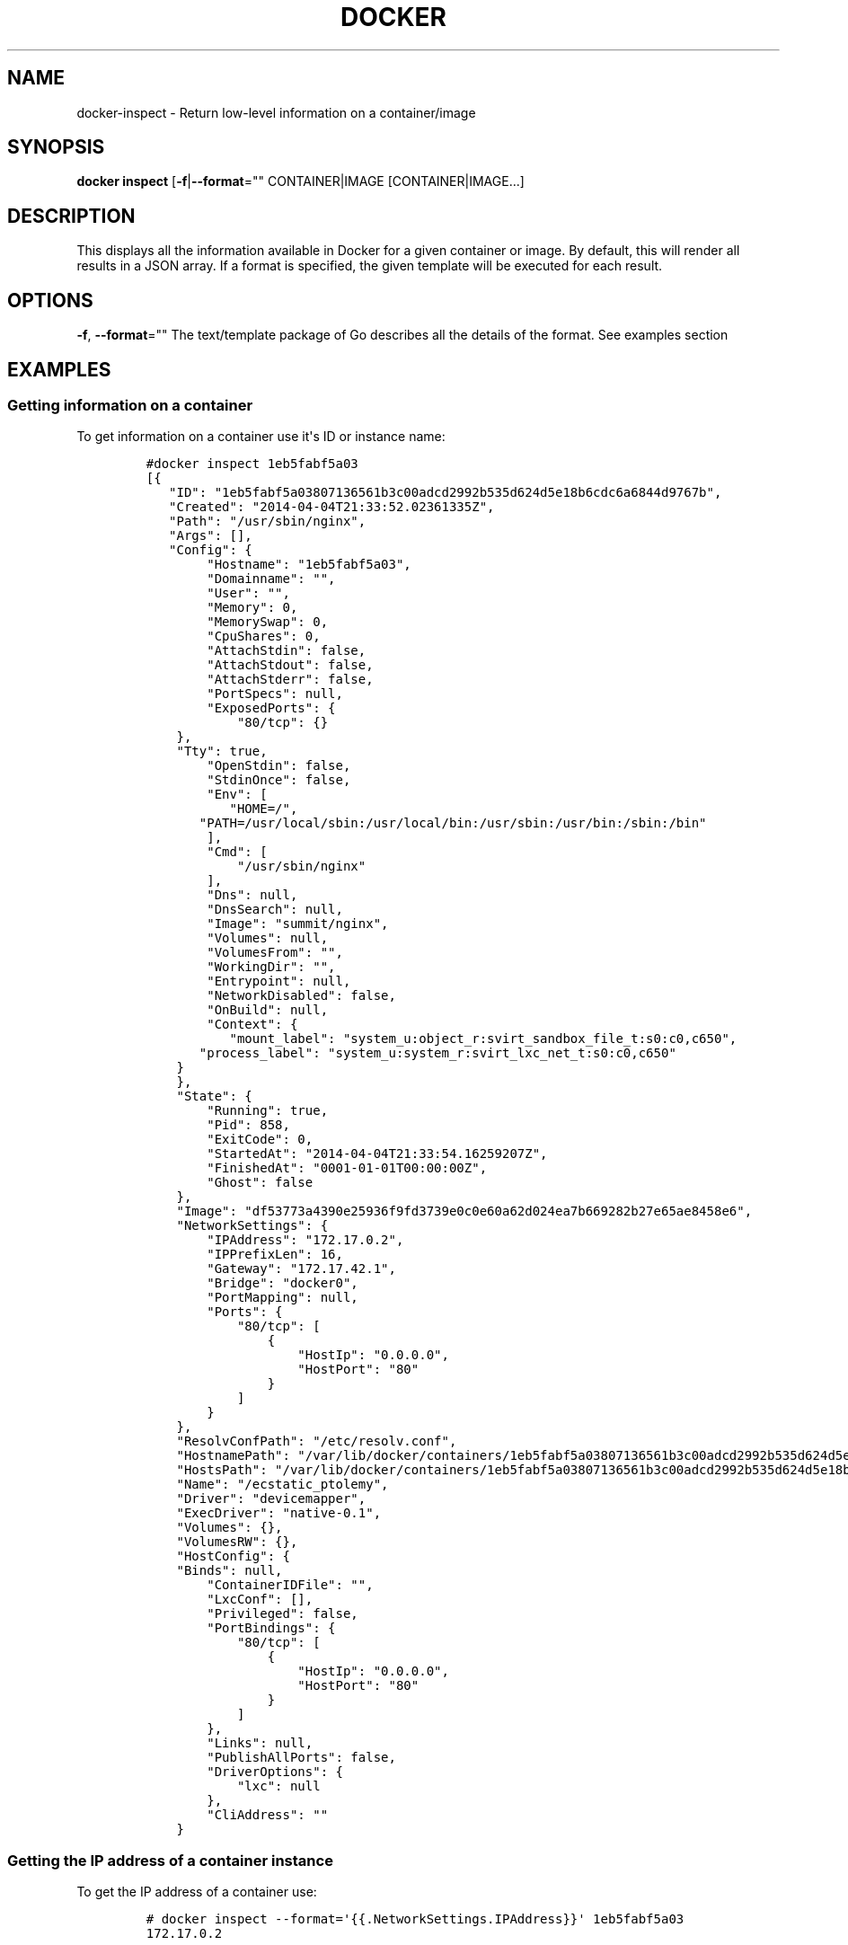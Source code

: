 .TH "DOCKER" "1" "APRIL 2014" "Docker User Manuals" ""
.SH NAME
.PP
docker\-inspect \- Return low\-level information on a container/image
.SH SYNOPSIS
.PP
\f[B]docker inspect\f[] [\f[B]\-f\f[]|\f[B]\-\-format\f[]=""
CONTAINER|IMAGE [CONTAINER|IMAGE...]
.SH DESCRIPTION
.PP
This displays all the information available in Docker for a given
container or image.
By default, this will render all results in a JSON array.
If a format is specified, the given template will be executed for each
result.
.SH OPTIONS
.PP
\f[B]\-f\f[], \f[B]\-\-format\f[]="" The text/template package of Go
describes all the details of the format.
See examples section
.SH EXAMPLES
.SS Getting information on a container
.PP
To get information on a container use it\[aq]s ID or instance name:
.IP
.nf
\f[C]
#docker\ inspect\ 1eb5fabf5a03
[{
\ \ \ "ID":\ "1eb5fabf5a03807136561b3c00adcd2992b535d624d5e18b6cdc6a6844d9767b",
\ \ \ "Created":\ "2014\-04\-04T21:33:52.02361335Z",
\ \ \ "Path":\ "/usr/sbin/nginx",
\ \ \ "Args":\ [],
\ \ \ "Config":\ {
\ \ \ \ \ \ \ \ "Hostname":\ "1eb5fabf5a03",
\ \ \ \ \ \ \ \ "Domainname":\ "",
\ \ \ \ \ \ \ \ "User":\ "",
\ \ \ \ \ \ \ \ "Memory":\ 0,
\ \ \ \ \ \ \ \ "MemorySwap":\ 0,
\ \ \ \ \ \ \ \ "CpuShares":\ 0,
\ \ \ \ \ \ \ \ "AttachStdin":\ false,
\ \ \ \ \ \ \ \ "AttachStdout":\ false,
\ \ \ \ \ \ \ \ "AttachStderr":\ false,
\ \ \ \ \ \ \ \ "PortSpecs":\ null,
\ \ \ \ \ \ \ \ "ExposedPorts":\ {
\ \ \ \ \ \ \ \ \ \ \ \ "80/tcp":\ {}
\ \ \ \ },
\ \ \ \ "Tty":\ true,
\ \ \ \ \ \ \ \ "OpenStdin":\ false,
\ \ \ \ \ \ \ \ "StdinOnce":\ false,
\ \ \ \ \ \ \ \ "Env":\ [
\ \ \ \ \ \ \ \ \ \ \ "HOME=/",
\ \ \ \ \ \ \ "PATH=/usr/local/sbin:/usr/local/bin:/usr/sbin:/usr/bin:/sbin:/bin"
\ \ \ \ \ \ \ \ ],
\ \ \ \ \ \ \ \ "Cmd":\ [
\ \ \ \ \ \ \ \ \ \ \ \ "/usr/sbin/nginx"
\ \ \ \ \ \ \ \ ],
\ \ \ \ \ \ \ \ "Dns":\ null,
\ \ \ \ \ \ \ \ "DnsSearch":\ null,
\ \ \ \ \ \ \ \ "Image":\ "summit/nginx",
\ \ \ \ \ \ \ \ "Volumes":\ null,
\ \ \ \ \ \ \ \ "VolumesFrom":\ "",
\ \ \ \ \ \ \ \ "WorkingDir":\ "",
\ \ \ \ \ \ \ \ "Entrypoint":\ null,
\ \ \ \ \ \ \ \ "NetworkDisabled":\ false,
\ \ \ \ \ \ \ \ "OnBuild":\ null,
\ \ \ \ \ \ \ \ "Context":\ {
\ \ \ \ \ \ \ \ \ \ \ "mount_label":\ "system_u:object_r:svirt_sandbox_file_t:s0:c0,c650",
\ \ \ \ \ \ \ "process_label":\ "system_u:system_r:svirt_lxc_net_t:s0:c0,c650"
\ \ \ \ }
\ \ \ \ },
\ \ \ \ "State":\ {
\ \ \ \ \ \ \ \ "Running":\ true,
\ \ \ \ \ \ \ \ "Pid":\ 858,
\ \ \ \ \ \ \ \ "ExitCode":\ 0,
\ \ \ \ \ \ \ \ "StartedAt":\ "2014\-04\-04T21:33:54.16259207Z",
\ \ \ \ \ \ \ \ "FinishedAt":\ "0001\-01\-01T00:00:00Z",
\ \ \ \ \ \ \ \ "Ghost":\ false
\ \ \ \ },
\ \ \ \ "Image":\ "df53773a4390e25936f9fd3739e0c0e60a62d024ea7b669282b27e65ae8458e6",
\ \ \ \ "NetworkSettings":\ {
\ \ \ \ \ \ \ \ "IPAddress":\ "172.17.0.2",
\ \ \ \ \ \ \ \ "IPPrefixLen":\ 16,
\ \ \ \ \ \ \ \ "Gateway":\ "172.17.42.1",
\ \ \ \ \ \ \ \ "Bridge":\ "docker0",
\ \ \ \ \ \ \ \ "PortMapping":\ null,
\ \ \ \ \ \ \ \ "Ports":\ {
\ \ \ \ \ \ \ \ \ \ \ \ "80/tcp":\ [
\ \ \ \ \ \ \ \ \ \ \ \ \ \ \ \ {
\ \ \ \ \ \ \ \ \ \ \ \ \ \ \ \ \ \ \ \ "HostIp":\ "0.0.0.0",
\ \ \ \ \ \ \ \ \ \ \ \ \ \ \ \ \ \ \ \ "HostPort":\ "80"
\ \ \ \ \ \ \ \ \ \ \ \ \ \ \ \ }
\ \ \ \ \ \ \ \ \ \ \ \ ]
\ \ \ \ \ \ \ \ }
\ \ \ \ },
\ \ \ \ "ResolvConfPath":\ "/etc/resolv.conf",
\ \ \ \ "HostnamePath":\ "/var/lib/docker/containers/1eb5fabf5a03807136561b3c00adcd2992b535d624d5e18b6cdc6a6844d9767b/hostname",
\ \ \ \ "HostsPath":\ "/var/lib/docker/containers/1eb5fabf5a03807136561b3c00adcd2992b535d624d5e18b6cdc6a6844d9767b/hosts",
\ \ \ \ "Name":\ "/ecstatic_ptolemy",
\ \ \ \ "Driver":\ "devicemapper",
\ \ \ \ "ExecDriver":\ "native\-0.1",
\ \ \ \ "Volumes":\ {},
\ \ \ \ "VolumesRW":\ {},
\ \ \ \ "HostConfig":\ {
\ \ \ \ "Binds":\ null,
\ \ \ \ \ \ \ \ "ContainerIDFile":\ "",
\ \ \ \ \ \ \ \ "LxcConf":\ [],
\ \ \ \ \ \ \ \ "Privileged":\ false,
\ \ \ \ \ \ \ \ "PortBindings":\ {
\ \ \ \ \ \ \ \ \ \ \ \ "80/tcp":\ [
\ \ \ \ \ \ \ \ \ \ \ \ \ \ \ \ {
\ \ \ \ \ \ \ \ \ \ \ \ \ \ \ \ \ \ \ \ "HostIp":\ "0.0.0.0",
\ \ \ \ \ \ \ \ \ \ \ \ \ \ \ \ \ \ \ \ "HostPort":\ "80"
\ \ \ \ \ \ \ \ \ \ \ \ \ \ \ \ }
\ \ \ \ \ \ \ \ \ \ \ \ ]
\ \ \ \ \ \ \ \ },
\ \ \ \ \ \ \ \ "Links":\ null,
\ \ \ \ \ \ \ \ "PublishAllPorts":\ false,
\ \ \ \ \ \ \ \ "DriverOptions":\ {
\ \ \ \ \ \ \ \ \ \ \ \ "lxc":\ null
\ \ \ \ \ \ \ \ },
\ \ \ \ \ \ \ \ "CliAddress":\ ""
\ \ \ \ }
\f[]
.fi
.SS Getting the IP address of a container instance
.PP
To get the IP address of a container use:
.IP
.nf
\f[C]
#\ docker\ inspect\ \-\-format=\[aq]{{.NetworkSettings.IPAddress}}\[aq]\ 1eb5fabf5a03
172.17.0.2
\f[]
.fi
.SS Listing all port bindings
.PP
One can loop over arrays and maps in the results to produce simple text
output:
.IP
.nf
\f[C]
#\ docker\ inspect\ \-\-format=\[aq]{{range\ $p,\ $conf\ :=\ .NetworkSettings.Ports}}\ \\
\ {{$p}}\ \->\ {{(index\ $conf\ 0).HostPort}}\ {{end}}\[aq]\ 1eb5fabf5a03

80/tcp\ \->\ 80
\f[]
.fi
.SS Getting information on an image
.PP
Use an image\[aq]s ID or name (e.g.
repository/name[:tag]) to get information on it.
.IP
.nf
\f[C]
#\ docker\ inspect\ 58394af37342
[{
\ \ \ \ "id":\ "58394af373423902a1b97f209a31e3777932d9321ef10e64feaaa7b4df609cf9",
\ \ \ \ "parent":\ "8abc22bad04266308ff408ca61cb8f6f4244a59308f7efc64e54b08b496c58db",
\ \ \ \ "created":\ "2014\-02\-03T16:10:40.500814677Z",
\ \ \ \ "container":\ "f718f19a28a5147da49313c54620306243734bafa63c76942ef6f8c4b4113bc5",
\ \ \ \ "container_config":\ {
\ \ \ \ \ \ \ \ "Hostname":\ "88807319f25e",
\ \ \ \ \ \ \ \ "Domainname":\ "",
\ \ \ \ \ \ \ \ "User":\ "",
\ \ \ \ \ \ \ \ "Memory":\ 0,
\ \ \ \ \ \ \ \ "MemorySwap":\ 0,
\ \ \ \ \ \ \ \ "CpuShares":\ 0,
\ \ \ \ \ \ \ \ "AttachStdin":\ false,
\ \ \ \ \ \ \ \ "AttachStdout":\ false,
\ \ \ \ \ \ \ \ "AttachStderr":\ false,
\ \ \ \ \ \ \ \ "PortSpecs":\ null,
\ \ \ \ \ \ \ \ "ExposedPorts":\ null,
\ \ \ \ \ \ \ \ "Tty":\ false,
\ \ \ \ \ \ \ \ "OpenStdin":\ false,
\ \ \ \ \ \ \ \ "StdinOnce":\ false,
\ \ \ \ \ \ \ \ "Env":\ [
\ \ \ \ \ \ \ \ \ \ \ \ "HOME=/",
\ \ \ \ \ \ \ \ \ \ \ \ "PATH=/usr/local/sbin:/usr/local/bin:/usr/sbin:/usr/bin:/sbin:/bin"
\ \ \ \ \ \ \ \ ],
\ \ \ \ \ \ \ \ "Cmd":\ [
\ \ \ \ \ \ \ \ \ \ \ \ "/bin/sh",
\ \ \ \ \ \ \ \ \ \ \ \ "\-c",
\ \ \ \ \ "#(nop)\ ADD\ fedora\-20\-dummy.tar.xz\ in\ /"
\ \ \ \ \ \ \ \ ],
\ \ \ \ \ \ \ \ "Dns":\ null,
\ \ \ \ \ \ \ \ "DnsSearch":\ null,
\ \ \ \ \ \ \ \ "Image":\ "8abc22bad04266308ff408ca61cb8f6f4244a59308f7efc64e54b08b496c58db",
\ \ \ \ \ \ \ \ "Volumes":\ null,
\ \ \ \ \ \ \ \ "VolumesFrom":\ "",
\ \ \ \ \ \ \ \ "WorkingDir":\ "",
\ \ \ \ \ \ \ \ "Entrypoint":\ null,
\ \ \ \ \ \ \ \ "NetworkDisabled":\ false,
\ \ \ \ \ \ \ \ "OnBuild":\ null,
\ \ \ \ \ \ \ \ "Context":\ null
\ \ \ \ },
\ \ \ \ "docker_version":\ "0.6.3",
\ \ \ \ "author":\ "I\ P\ Babble\ \\u003clsm5\@ipbabble.com\\u003e\ \-\ ./buildcontainers.sh",
\ \ \ \ "config":\ {
\ \ \ \ \ \ \ \ "Hostname":\ "88807319f25e",
\ \ \ \ \ \ \ \ "Domainname":\ "",
\ \ \ \ \ \ \ \ "User":\ "",
\ \ \ \ \ \ \ \ "Memory":\ 0,
\ \ \ \ \ \ \ \ "MemorySwap":\ 0,
\ \ \ \ \ \ \ \ "CpuShares":\ 0,
\ \ \ \ \ \ \ \ "AttachStdin":\ false,
\ \ \ \ \ \ \ \ "AttachStdout":\ false,
\ \ \ \ \ \ \ \ "AttachStderr":\ false,
\ \ \ \ \ \ \ \ "PortSpecs":\ null,
\ \ \ \ \ \ \ \ "ExposedPorts":\ null,
\ \ \ \ \ \ \ \ "Tty":\ false,
\ \ \ \ \ \ \ \ "OpenStdin":\ false,
\ \ \ \ \ \ \ \ "StdinOnce":\ false,
\ \ \ \ \ \ \ \ "Env":\ [
\ \ \ \ \ \ \ \ \ \ \ \ "HOME=/",
\ \ \ \ \ \ \ \ \ \ \ \ "PATH=/usr/local/sbin:/usr/local/bin:/usr/sbin:/usr/bin:/sbin:/bin"
\ \ \ \ \ \ \ \ ],
\ \ \ \ \ \ \ \ "Cmd":\ null,
\ \ \ \ \ \ \ \ "Dns":\ null,
\ \ \ \ \ \ \ \ "DnsSearch":\ null,
\ \ \ \ \ \ \ \ "Image":\ "8abc22bad04266308ff408ca61cb8f6f4244a59308f7efc64e54b08b496c58db",
\ \ \ \ \ \ \ \ "Volumes":\ null,
\ \ \ \ \ \ \ \ "VolumesFrom":\ "",
\ \ \ \ \ \ \ \ "WorkingDir":\ "",
\ \ \ \ \ \ \ \ "Entrypoint":\ null,
\ \ \ \ \ \ \ \ "NetworkDisabled":\ false,
\ \ \ \ \ \ \ \ "OnBuild":\ null,
\ \ \ \ \ \ \ \ "Context":\ null
\ \ \ \ },
"architecture":\ "x86_64",
"Size":\ 385520098
}]
\f[]
.fi
.SH HISTORY
.PP
April 2014, Originally compiled by William Henry (whenry at redhat dot
com) based on docker.io source material and internal work.
.SH AUTHORS
William Henry.
